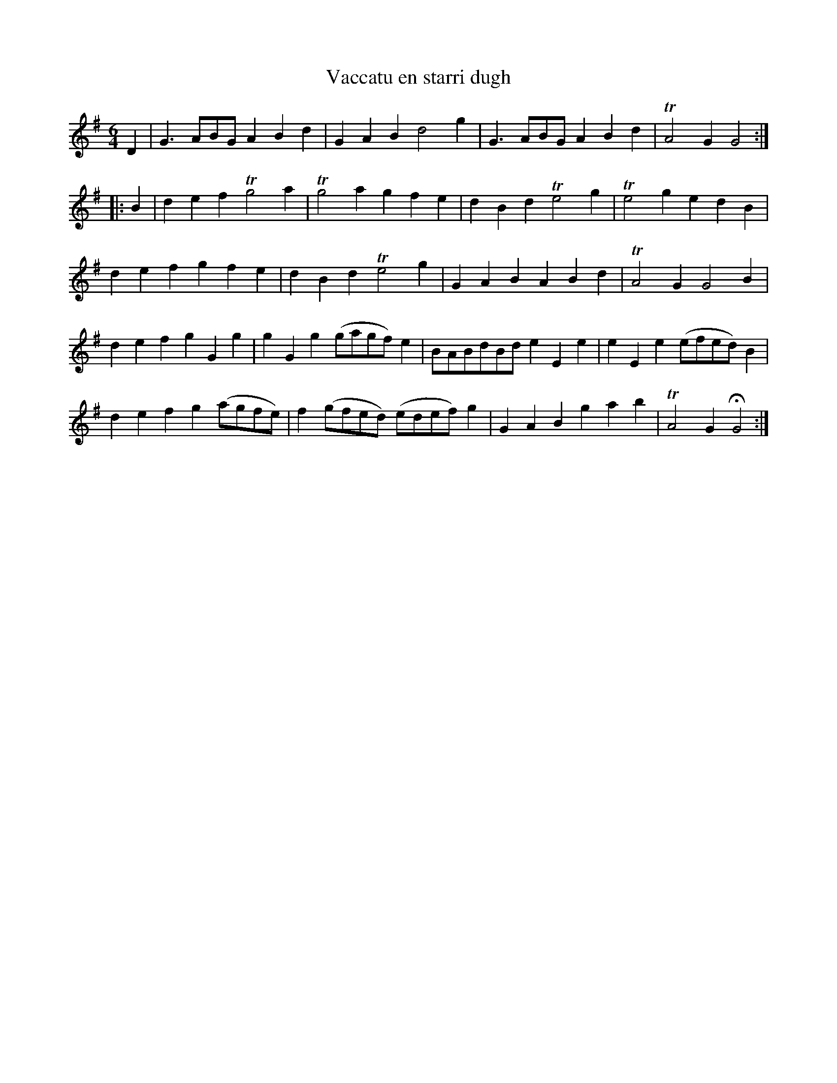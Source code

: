 X: 1
T: Vaccatu en starri dugh
B: A COLECTION of the most Celebrated Irish Tunes17b
M: 6/4
L: 1/8
K: G
D2 |\
G3ABG A2B2d2 | G2A2B2 d4g2 | G3ABG A2B2d2 | TA4G2 G4 :|
|: B2 |\
d2e2f2 Tg4a2 | Tg4a2 g2f2e2 | d2B2d2 Te4g2 | Te4g2 e2d2B2 |
d2e2f2 g2f2e2 | d2B2d2 Te4g2 | G2A2B2 A2B2d2 | TA4G2 G4B2 |
d2e2f2 g2G2g2 | g2G2g2 (gagf)e2 | BABdBd e2E2e2 | e2E2e2 (efed)B2 |
d2e2f2 g2(agfe) | f2(gfed) (edef)g2 | G2A2B2 g2a2b2 | TA4G2 HG4 :|
